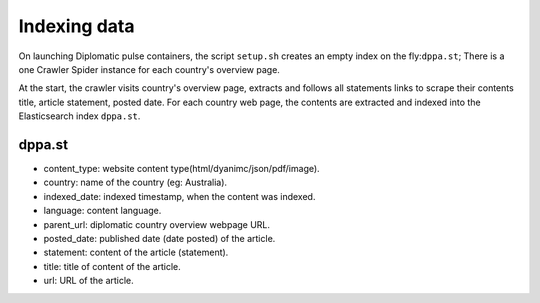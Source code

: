 Indexing data
*************
On launching Diplomatic pulse containers, the script ``setup.sh`` creates an empty index on the fly:``dppa.st``; There is a one
Crawler Spider instance for each country's overview page.

At the start, the crawler visits country's overview page, extracts and follows all statements links to scrape their contents title,
article statement, posted date. For each country web page, the contents are extracted and indexed into the Elasticsearch
index ``dppa.st``.

dppa.st
=======
* content_type: website content type(html/dyanimc/json/pdf/image).
* country: name of the country (eg: Australia).
* indexed_date: indexed timestamp, when the content was indexed.
* language: content language.
* parent_url: diplomatic country overview webpage URL.
* posted_date: published date (date posted) of the article.
* statement: content of the article (statement).
* title: title of content of the article.
* url: URL of the article.
